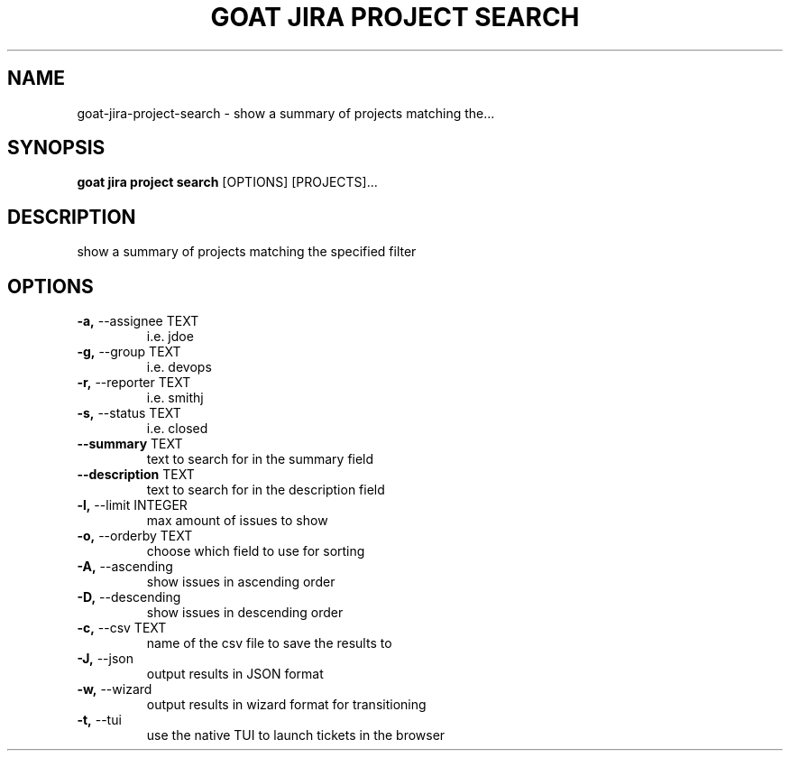 .TH "GOAT JIRA PROJECT SEARCH" "1" "2023-08-06" "1.0.0" "goat jira project search Manual"
.SH NAME
goat\-jira\-project\-search \- show a summary of projects matching the...
.SH SYNOPSIS
.B goat jira project search
[OPTIONS] [PROJECTS]...
.SH DESCRIPTION
show a summary of projects matching the specified filter
.SH OPTIONS
.TP
\fB\-a,\fP \-\-assignee TEXT
i.e. jdoe
.TP
\fB\-g,\fP \-\-group TEXT
i.e. devops
.TP
\fB\-r,\fP \-\-reporter TEXT
i.e. smithj
.TP
\fB\-s,\fP \-\-status TEXT
i.e. closed
.TP
\fB\-\-summary\fP TEXT
text to search for in the summary field
.TP
\fB\-\-description\fP TEXT
text to search for in the description field
.TP
\fB\-l,\fP \-\-limit INTEGER
max amount of issues to show
.TP
\fB\-o,\fP \-\-orderby TEXT
choose which field to use for sorting
.TP
\fB\-A,\fP \-\-ascending
show issues in ascending order
.TP
\fB\-D,\fP \-\-descending
show issues in descending order
.TP
\fB\-c,\fP \-\-csv TEXT
name of the csv file to save the results to
.TP
\fB\-J,\fP \-\-json
output results in JSON format
.TP
\fB\-w,\fP \-\-wizard
output results in wizard format for transitioning
.TP
\fB\-t,\fP \-\-tui
use the native TUI to launch tickets in the browser
